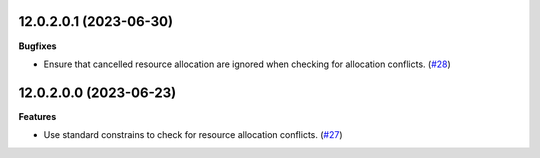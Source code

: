 12.0.2.0.1 (2023-06-30)
~~~~~~~~~~~~~~~~~~~~~~~

**Bugfixes**

- Ensure that cancelled resource allocation are ignored when checking for
  allocation conflicts. (`#28 <https://github.com/coopiteasy/cie-resource/issues/28>`_)


12.0.2.0.0 (2023-06-23)
~~~~~~~~~~~~~~~~~~~~~~~

**Features**

- Use standard constrains to check for resource allocation conflicts. (`#27 <https://github.com/coopiteasy/cie-resource/issues/27>`_)
